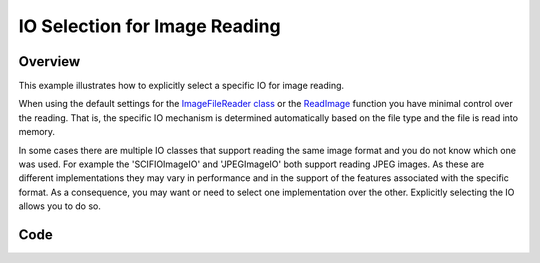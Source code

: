 .. _lbl_image_io_selection:

IO Selection for Image Reading
==============================

Overview
--------

This example illustrates how to explicitly select a specific IO for image reading.

When using the default settings for the `ImageFileReader class <https://simpleitk.org/doxygen/latest/html/classitk_1_1simple_1_1ImageFileReader.html>`_ or
the `ReadImage <https://simpleitk.org/doxygen/latest/html/namespaceitk_1_1simple.html#ae3b678b5b043c5a8c93aa616d5ee574c>`_ function
you have minimal control over the reading. That is, the specific IO mechanism is
determined automatically based on the file type and the file is read into
memory.

In some cases there are multiple IO classes that support reading the same image
format and you do not know which one was used. For example the 'SCIFIOImageIO'
and 'JPEGImageIO' both support reading JPEG images. As these are different implementations
they may vary in performance and in the support of the features associated with the specific
format. As a consequence, you may want or need to select one implementation over the other.
Explicitly selecting the IO allows you to do so.

Code
----

.. tabs::

  .. tab:: C#

    .. literalinclude:: ../../Examples/ImageIOSelection/ImageIOSelection.cs
       :language: csharp
       :lines: 18-

  .. tab:: C++

    .. literalinclude:: ../../Examples/ImageIOSelection/ImageIOSelection.cxx
       :language: cpp
       :lines: 19-

  .. tab:: Java

    .. literalinclude:: ../../Examples/ImageIOSelection/ImageIOSelection.java
       :language: java
       :lines: 23-

  .. tab:: Lua

    .. literalinclude:: ../../Examples/ImageIOSelection/ImageIOSelection.lua
       :language: lua
       :lines: 19-

  .. tab:: Python

    .. literalinclude:: ../../Examples/ImageIOSelection/ImageIOSelection.py
       :language: python
       :lines: 22-

  .. tab:: R

    .. literalinclude:: ../../Examples/ImageIOSelection/ImageIOSelection.R
       :language: R
       :lines: 22-

  .. tab:: Ruby

    .. literalinclude:: ../../Examples/ImageIOSelection/ImageIOSelection.rb
       :language: ruby
       :lines: 18-

  .. tab:: Tcl

    .. literalinclude:: ../../Examples/ImageIOSelection/ImageIOSelection.tcl
       :language: tcl
       :lines: 19-

